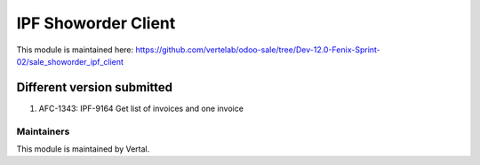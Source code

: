 ====================
IPF Showorder Client
====================

This module is maintained here: https://github.com/vertelab/odoo-sale/tree/Dev-12.0-Fenix-Sprint-02/sale_showorder_ipf_client

Different version submitted
===========================

1. AFC-1343: IPF-9164 Get list of invoices and one invoice

Maintainers
~~~~~~~~~~~

This module is maintained by Vertal.
